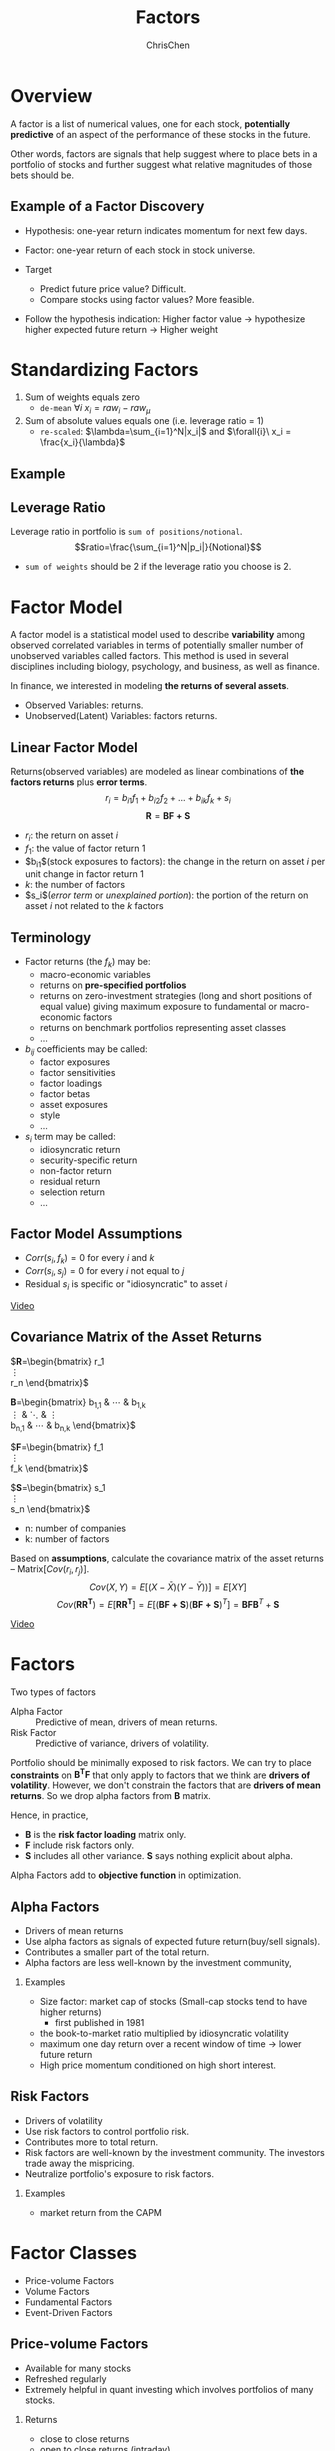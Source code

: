 #+TITLE: Factors
#+OPTIONS: H:2 toc:2 num:2 ^:nil
#+AUTHOR: ChrisChen
#+EMAIL: ChrisChen3121@gmail.com

* Overview
  A factor is a list of numerical values, one for each stock, *potentially predictive* of an aspect
  of the performance of these stocks in the future.

  Other words, factors are signals that help suggest where to place bets in a portfolio of stocks
  and further suggest what relative magnitudes of those bets should be.

** Example of a Factor Discovery
   - Hypothesis: one-year return indicates momentum for next few days.
   - Factor: one-year return of each stock in stock universe.

   - Target
     - Predict future price value? Difficult.
     - Compare stocks using factor values? More feasible.

   - Follow the hypothesis indication: Higher factor value -> hypothesize higher expected future return -> Higher weight

* Standardizing Factors
  1. Sum of weights equals zero
     - ~de-mean~ $\forall{i}\ x_i = raw_i - raw_\mu$
  1. Sum of absolute values equals one (i.e. leverage ratio = 1)
     - ~re-scaled~: $\lambda=\sum_{i=1}^N|x_i|$ and $\forall{i}\ x_i = \frac{x_i}{\lambda}$

** Example
   [[../../resources/MOOC/Trading/standardize_factors.png]]

** Leverage Ratio
   Leverage ratio in portfolio is =sum of positions/notional=.
   $$ratio=\frac{\sum_{i=1}^N|p_i|}{Notional}$$
   - =sum of weights= should be 2 if the leverage ratio you choose is 2.

* Factor Model
  A factor model is a statistical model used to describe *variability* among observed correlated variables in terms
  of potentially smaller number of unobserved variables called factors. This method is used in several disciplines
  including biology, psychology, and business, as well as finance.

  In finance, we interested in modeling *the returns of several assets*.

  - Observed Variables: returns.
  - Unobserved(Latent) Variables: factors returns.

** Linear Factor Model
   Returns(observed variables) are modeled as linear combinations of *the factors returns* plus *error terms*.
  $$r_i=b_{i1}f_1+b_{i2}f_2+...+b_{ik}f_k+s_i$$
  $$\boldsymbol{R}=\boldsymbol{BF+S}$$
  - $r_i$: the return on asset $i$
  - $f_1$: the value of factor return 1
  - $b_{i1}$(stock exposures to factors): the change in the return on asset $i$ per unit change in factor return 1
  - $k$: the number of factors
  - $s_i$(/error term/ or /unexplained portion/): the portion of the return on asset $i$ not related to the $k$ factors

** Terminology
   - Factor returns (the $f_k$) may be:
     - macro-economic variables
     - returns on *pre-specified portfolios*
     - returns on zero-investment strategies (long and short positions of equal value) giving maximum exposure to fundamental or macro-economic factors
     - returns on benchmark portfolios representing asset classes
     - ...
   - $b_{ij}$ coefficients may be called:
     - factor exposures
     - factor sensitivities
     - factor loadings
     - factor betas
     - asset exposures
     - style
     - ...
   - $s_i$ term may be called:
     - idiosyncratic return
     - security-specific return
     - non-factor return
     - residual return
     - selection return
     - ...

** Factor Model Assumptions
   - $Corr(s_i, f_k)=0$ for every $i$ and $k$
   - $Corr(s_i, s_j)=0$ for every $i$ not equal to $j$
   - Residual $s_i$ is specific or "idiosyncratic" to asset $i$

   [[https://youtu.be/qEu3m_3eGWk][Video]]

** Covariance Matrix of the Asset Returns
   $\boldsymbol{R}=\begin{bmatrix}
   r_1 \\
   \vdots \\
   r_n
   \end{bmatrix}$

   \boldsymbol{B}=\begin{bmatrix}
   b_{1,1} & \cdots & b_{1,k} \\
   \vdots & \ddots & \vdots \\
   b_{n,1} & \cdots & b_{n,k}
   \end{bmatrix}$

   $\boldsymbol{F}=\begin{bmatrix}
   f_1 \\
   \vdots \\
   f_k
   \end{bmatrix}$

   $\boldsymbol{S}=\begin{bmatrix}
   s_1 \\
   \vdots \\
   s_n
   \end{bmatrix}$
   - n: number of companies
   - k: number of factors

   Based on *assumptions*, calculate the covariance matrix of the asset returns -- Matrix$[Cov(r_i, r_j)]$.
   $$Cov(X,Y)=E[(X-\bar{X})(Y-\bar{Y}))]=E[XY]$$
   $$Cov(\boldsymbol{RR^T})=E[\boldsymbol{RR^T}]=E[(\boldsymbol{BF+S})(\boldsymbol{BF+S})^T]=\boldsymbol{BFB}^T+\boldsymbol{S}$$

   [[../../resources/MOOC/Trading/cov_matrix_factor_model.png]]
   [[https://youtu.be/_qfTLXoifsM][Video]]


* Factors
  Two types of factors
  - Alpha Factor :: Predictive of mean, drivers of mean returns.
  - Risk Factor :: Predictive of variance, drivers of volatility.

  Portfolio should be minimally exposed to risk factors. We can try to place *constraints* on $\boldsymbol{B^T F}$
  that only apply to factors that we think are *drivers of volatility*. However, we don't constrain the factors
  that are *drivers of mean returns*. So we drop alpha factors from *B* matrix.

  Hence, in practice,
  - *B* is the *risk factor loading* matrix only.
  - *F* include risk factors only.
  - *S* includes all other variance. *S* says nothing explicit about alpha.

  Alpha Factors add to *objective function* in optimization.

** Alpha Factors
   - Drivers of mean returns
   - Use alpha factors as signals of expected future return(buy/sell signals).
   - Contributes a smaller part of the total return.
   - Alpha factors are less well-known by the investment community,

*** Examples
    - Size factor: market cap of stocks (Small-cap stocks tend to have higher returns)
      - first published in 1981
    - the book-to-market ratio multiplied by idiosyncratic volatility
    - maximum one day return over a recent window of time -> lower future return
    - High price momentum conditioned on high short interest.

** Risk Factors
   - Drivers of volatility
   - Use risk factors to control portfolio risk.
   - Contributes more to total return.
   - Risk factors are well-known by the investment community. The investors trade away the mispricing.
   - Neutralize portfolio's exposure to risk factors.

*** Examples
    - market return from the CAPM

* Factor Classes
  - Price-volume Factors
  - Volume Factors
  - Fundamental Factors
  - Event-Driven Factors

** Price-volume Factors
   - Available for many stocks
   - Refreshed regularly
   - Extremely helpful in quant investing which involves portfolios of many stocks.

*** Returns
    - close to close returns
    - open to close returns (intraday)
    - close to open returns (overnight returns)

*** Moments of Returns
    - Mean: $\mu=E[r]$
    - Variance: $\sigma^2=E[(r-\mu)^2]$
    - Skew: $\gamma=E[(\frac{r-\mu}{\sigma})^3]$
    - Kurtosis: $\kappa=E[(\frac{r-\mu}{\sigma})^4]$

    [[../../resources/MOOC/Trading/stats_op_on_returns.png]]

    - A positive skew means there are more extreme values in the positive side of the distribution.
    - Kurtosis describes how much of the distribution occurs in the left and right tails.

** Volume Factors
   - Volume commonly used to determine whether recent price movements are significant or not.
     - High volume: price movement may be more significant.
   - Long/Short Squeeze: tends to add more upward momentum to the stock price.

** Fundamental Factors
   - Updated every 3 months
   - Higher capacity
   - Lower turnover

*** Fundamental Ratios
    - Earnings/Price (per share): instead of Price/Earnings(earnings can be zero or close to zero).
    - Book/Price: may be a good alternative to E/P ratio.(earnings may be negative, but B/P remains positive)
    - *Cash Flow*: more *volatie*, difficult for company to manipulate.
      - Earnings Before Interest
      - Tax Depreciation
      - Amortization

** Event-Driven Factors
   - Natural disasters
   - Government changes
   - Interest rate changes
   - Mergers and acquisitions, spin-offs
   - New product announcements
   - Index Adds/Deletes: Careful, Well known signals
   - Earnings releases/guidance
   - Sentiment Factors
     - Analyst Ratings: are used to create a consensus sentiment about a particular stocks.
     - *Herd mentality*
     - News/Social Media: is really measuring sentiment of people.
       - Use NLP to turn raw text into a signal about people have a positive/negative view of a stock's future.
       - Computers could act as a *first-pass* filter: Filter, Categorize, Label the information.
   - Regulatory Documents: 10-K form once a year, three 10-Q forms per year to SEC
     - 10-K details the companies view of its business: past financial results of the year, current/potential future risks.
       - One possible use is to track a company's business evolves over time.
       - Sector classification using NLP.
     - Sentiment analysis
       - Positive/Negative outlook
       - Little risk
       - Business uncertainty
       - ...

** Alternative Data
   - Consumer transactions
   - Mobile app usage
   - Satellite data/imagery
     - Parking lots: Track retail store customers.
     - Mining sites
     - Oil rigs
     - Oil Storage
       - Weekly oil and natural gas storage reports are issued by EIA(Energy Information Administration).
       - Estimate crude oil storage by tracking floating roof tank storage.
     - Shipping ports
     - Construction zones
   - Building permits
   - Hospital purchases


* Inspirations
** Momentum Indicators
   - Moving averages
   - Large price movements with volume
   - Stocks making new highs

** Overlap Studies
*** Bollinger Bands
    [[../../resources/MOOC/Trading/bollinger_bands.png]]

